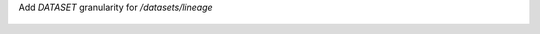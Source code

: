 Add `DATASET` granularity for `/datasets/lineage`

    .. dropdown:: Response examples

        .. code :: json

            {
                "relations": {
                    "parents": [],
                    "symlinks": [],
                    "outputs": [],
                    "inputs": [
                        {
                            "from": {
                                "kind": "DATASET",
                                "id": "226"
                            },
                            "to": {
                                "kind": "DATASET",
                                "id": "227"
                            },
                            "last_interaction_at": "2025-06-06T10:54:57.683000Z",
                            "num_bytes": null,
                            "num_rows": null,
                            "num_files": null,
                            "schema": {
                                "id": "82",
                                "fields": [
                                    {
                                        "name": "dt",
                                        "type": "timestamp",
                                        "description": null,
                                        "fields": []
                                    },
                                    {
                                        "name": "customer_id",
                                        "type": "decimal(20,0)",
                                        "description": null,
                                        "fields": []
                                    },
                                    {
                                        "name": "total_spent",
                                        "type": "float",
                                        "description": null,
                                        "fields": []
                                    }
                                ],
                                "relevance_type": "EXACT_MATCH"
                            }
                        },
                        {
                            "from": {
                                "kind": "DATASET",
                                "id": "227"
                            },
                            "to": {
                                "kind": "DATASET",
                                "id": "228"
                            },
                            "last_interaction_at": "2025-06-06T10:54:58.683000Z",
                            "num_bytes": null,
                            "num_rows": null,
                            "num_files": null,
                            "schema": {
                                "id": "82",
                                "fields": [
                                    {
                                        "name": "dt",
                                        "type": "timestamp",
                                        "description": null,
                                        "fields": []
                                    },
                                    {
                                        "name": "customer_id",
                                        "type": "decimal(20,0)",
                                        "description": null,
                                        "fields": []
                                    },
                                    {
                                        "name": "total_spent",
                                        "type": "float",
                                        "description": null,
                                        "fields": []
                                    }
                                ],
                                "relevance_type": "EXACT_MATCH"
                            }
                        },
                        {
                            "from": {
                                "kind": "DATASET",
                                "id": "228"
                            },
                            "to": {
                                "kind": "DATASET",
                                "id": "229"
                            },
                            "last_interaction_at": "2025-06-06T10:54:59.683000Z",
                            "num_bytes": null,
                            "num_rows": null,
                            "num_files": null,
                            "schema": {
                                "id": "82",
                                "fields": [
                                    {
                                        "name": "dt",
                                        "type": "timestamp",
                                        "description": null,
                                        "fields": []
                                    },
                                    {
                                        "name": "customer_id",
                                        "type": "decimal(20,0)",
                                        "description": null,
                                        "fields": []
                                    },
                                    {
                                        "name": "total_spent",
                                        "type": "float",
                                        "description": null,
                                        "fields": []
                                    }
                                ],
                                "relevance_type": "EXACT_MATCH"
                            }
                        }
                    ],
                    "direct_column_lineage": [],
                    "indirect_column_lineage": []
                },
                "nodes": {
                    "datasets": {
                        "227": {
                            "id": "227",
                            "location": {
                                "id": "371",
                                "type": "kafka",
                                "name": "kafka-location",
                                "addresses": [
                                    {
                                        "url": "host"
                                    }
                                ],
                                "external_id": "external_id"
                            },
                            "name": "kafka_name",
                            "format": null
                        },
                        "226": {
                            "id": "226",
                            "location": {
                                "id": "370",
                                "type": "hdfs",
                                "name": "hdfs_name",
                                "addresses": [
                                    {
                                        "url": "hdfs_host"
                                    }
                                ],
                                "external_id": "external_id"
                            },
                            "name": "hdfs_name",
                            "format": null
                        },
                        "228": {
                            "id": "228",
                            "location": {
                                "id": "372",
                                "type": "hdfs",
                                "name": "hdfs_name",
                                "addresses": [
                                    {
                                        "url": "hdfs_host"
                                    }
                                ],
                                "external_id": "external_id"
                            },
                            "name": "hdfs_name",
                            "format": null
                        },
                        "229": {
                            "id": "229",
                            "location": {
                                "id": "373",
                                "type": "postgres",
                                "name": "postgres_name",
                                "addresses": [
                                    {
                                        "url": "postgres_host"
                                    }
                                ],
                                "external_id": "external_id"
                            },
                            "name": "postgres_name",
                            "format": null
                        }
                    },
                    "jobs": {},
                    "runs": {},
                    "operations": {}
                }
            }
